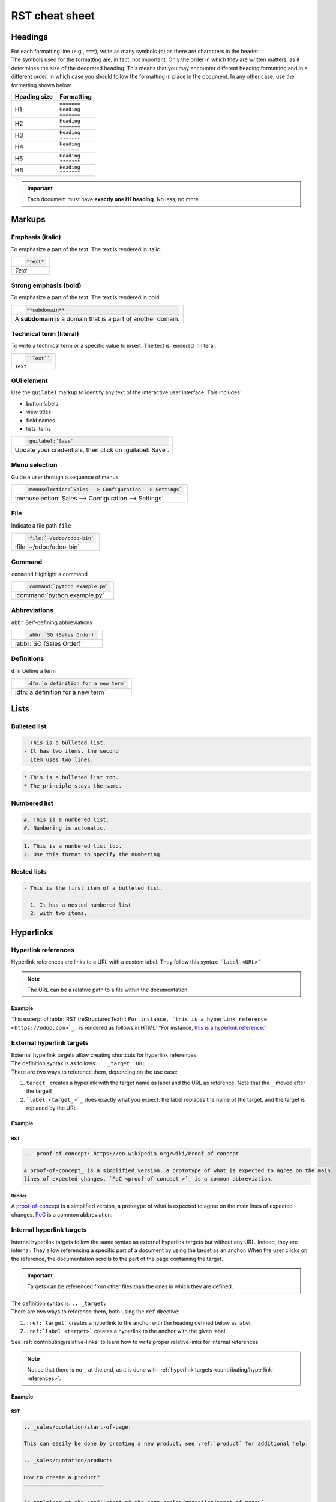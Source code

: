 .. raw:: html

    <style>
        .example-table {
            background: #F9F9F9;
        }
    </style>

===============
RST cheat sheet
===============

.. _contributing/headings:

Headings
========

| For each formatting line (e.g., ``===``), write as many symbols (``=``) as there are characters in
  the header.
| The symbols used for the formatting are, in fact, not important. Only the order in which they are
  written matters, as it determines the size of the decorated heading. This means that you may
  encounter different heading formatting and in a different order, in which case you should follow
  the formatting in place in the document. In any other case, use the formatting shown below.

+--------------+---------------+
| Heading size | Formatting    |
+==============+===============+
| H1           | | ``=======`` |
|              | | ``Heading`` |
|              | | ``=======`` |
+--------------+---------------+
| H2           | | ``Heading`` |
|              | | ``=======`` |
+--------------+---------------+
| H3           | | ``Heading`` |
|              | | ``-------`` |
+--------------+---------------+
| H4           | | ``Heading`` |
|              | | ``~~~~~~~`` |
+--------------+---------------+
| H5           | | ``Heading`` |
|              | | ``*******`` |
+--------------+---------------+
| H6           | | ``Heading`` |
|              | | ``^^^^^^^`` |
+--------------+---------------+

.. important::
   Each document must have **exactly one H1 heading**. No less, no more.

.. _contributing/markups:

Markups
=======

.. _contributing/markups/italic:

Emphasis (italic)
-----------------

To emphasize a part of the text. The text is rendered in italic.

.. list-table::
   :class: example-table

   * - .. code-block:: rst

          *Text*

   * - *Text*

.. _contributing/markups/bold:

Strong emphasis (bold)
----------------------

To emphasize a part of the text. The text is rendered in bold.

.. list-table::
   :class: example-table

   * - .. code-block:: rst

          **subdomain**

   * - A **subdomain** is a domain that is a part of another domain.

.. _contributing/markups/code-sample:

Technical term (literal)
------------------------

To write a technical term or a specific value to insert. The text is rendered in literal.

.. list-table::
   :class: example-table

   * - .. code-block:: rst

          ``Text``

   * - ``Text``

.. _contributing/markups/guilabel:

GUI element
-----------

Use the ``guilabel`` markup to identify any text of the interactive user interface. This includes:

- button labels
- view titles
- field names
- lists items

.. list-table::
   :class: example-table

   * - .. code-block:: rst

          :guilabel:`Save`

   * - Update your credentials, then click on :guilabel:`Save`.

.. _contributing/markups/menuselection:

Menu selection
--------------

Guide a user through a sequence of menus.

.. list-table::
   :class: example-table

   * - .. code-block:: rst

          :menuselection:`Sales --> Configuration --> Settings`

   * - :menuselection:`Sales --> Configuration --> Settings`

.. _contributing/markups/file:

File
----

Indicate a file path
``file``

.. list-table::
   :class: example-table

   * - .. code-block:: rst

          :file:`~/odoo/odoo-bin`

   * - :file:`~/odoo/odoo-bin`

.. _contributing/markups/command:

Command
-------
``command``
Highlight a command

.. list-table::
   :class: example-table

   * - .. code-block:: rst

          :command:`python example.py`

   * - :command:`python example.py`

.. _contributing/markups/abbreviations:

Abbreviations
-------------

``abbr``
Self-defining abbreviations

.. list-table::
   :class: example-table

   * - .. code-block:: rst

          :abbr:`SO (Sales Order)`

   * - :abbr:`SO (Sales Order)`

.. _contributing/markups/definitions:

Definitions
-----------

``dfn``
Define a term

.. list-table::
   :class: example-table

   * - .. code-block:: rst

          :dfn:`a definition for a new term`

   * - :dfn:`a definition for a new term`

.. _contributing/lists:

Lists
=====

.. _contributing/bulleted-list:

Bulleted list
-------------

.. code-block:: rst

   - This is a bulleted list.
   - It has two items, the second
     item uses two lines.

.. code-block:: rst

   * This is a bulleted list too.
   * The principle stays the same.

.. _contributing/numbered-list:

Numbered list
-------------

.. code-block:: rst

   #. This is a numbered list.
   #. Numbering is automatic.

.. code-block:: rst

   1. This is a numbered list too.
   2. Use this format to specify the numbering.

.. _contributing/nested-list:

Nested lists
------------

.. code-block:: rst

   - This is the first item of a bulleted list.

     1. It has a nested numbered list
     2. with two items.

.. _contributing/hyperlinks:

Hyperlinks
==========

.. _contributing/hyperlink-references:

Hyperlink references
--------------------

Hyperlink references are links to a URL with a custom label. They follow this syntax:
```label <URL>`_``

.. note::
   The URL can be a relative path to a file within the documentation.

Example
~~~~~~~

This excerpt of :abbr:`RST (reStructuredText)`: ``For instance, `this is a hyperlink reference
<https://odoo.com>`_.`` is rendered as follows in HTML: “For instance, `this is a hyperlink
reference <https://odoo.com>`_.”

.. _contributing/external-hyperlink-targets:

External hyperlink targets
--------------------------

| External hyperlink targets allow creating shortcuts for hyperlink references.
| The definition syntax is as follows: ``.. _target: URL``
| There are two ways to reference them, depending on the use case:

#. ``target_`` creates a hyperlink with the target name as label and the URL as reference. Note that
   the ``_`` moved after the target!
#. ```label <target_>`_`` does exactly what you expect: the label replaces the name of the target,
   and the target is replaced by the URL.

Example
~~~~~~~

RST
***

.. code-block:: rst

   .. _proof-of-concept: https://en.wikipedia.org/wiki/Proof_of_concept

   A proof-of-concept_ is a simplified version, a prototype of what is expected to agree on the main
   lines of expected changes. `PoC <proof-of-concept_>`_ is a common abbreviation.

Render
******

A `proof-of-concept <https://en.wikipedia.org/wiki/Proof_of_concept>`_ is a simplified version, a
prototype of what is expected to agree on the main lines of expected changes. `PoC
<https://en.wikipedia.org/wiki/Proof_of_concept>`_ is a common abbreviation.

.. _contributing/internal-hyperlink-targets:

Internal hyperlink targets
--------------------------

Internal hyperlink targets follow the same syntax as external hyperlink targets but without any URL.
Indeed, they are internal. They allow referencing a specific part of a document by using the target
as an anchor. When the user clicks on the reference, the documentation scrolls to the part of the
page containing the target.

.. important::
   Targets can be referenced from other files than the ones in which they are defined.

| The definition syntax is: ``.. _target:``
| There are two ways to reference them, both using the ``ref`` directive:

#. ``:ref:`target``` creates a hyperlink to the anchor with the heading defined below as label.
#. ``:ref:`label <target>``` creates a hyperlink to the anchor with the given label.

See :ref:`contributing/relative-links` to learn how to write proper relative links for internal
references.

.. note::
  Notice that there is no ``_`` at the end, as it is done with :ref:`hyperlink targets
  <contributing/hyperlink-references>`.

Example
~~~~~~~

RST
***

.. code-block:: rst

   .. _sales/quotation/start-of-page:

   This can easily be done by creating a new product, see :ref:`product` for additional help.

   .. _sales/quotation/product:

   How to create a product?
   =========================

   As explained at the :ref:`start of the page <sales/quotation/start-of-page>`, ...

Render
******

This can easily be done by creating a new product, see `How to create a product?
<https://example.com/product>`_ for additional help.

**How to create a product?**

As explained at the `start of the page <https://example.com/scroll-to-start-of-page>`_, ...

.. _contributing/implicit-hyperlink-targets:

Implicit hyperlink targets
--------------------------

| Implicit hyperlink targets are a special kind of internal hyperlink targets: they are
  automatically generated by section titles, footnotes, etc. Consequently, they don’t have a
  definition syntax.
| They can be referenced the same first way as external hyperlink targets by using the name of the
  section title as URL.

Example
~~~~~~~

RST
***

.. code-block:: rst

   This can easily be done by creating a new user, see `How to create a new user?`_ for
   additional help.  ...

Render
******

This can easily be done by creating a new user, see `How to create a new user?
<https://example.com/how-to-create-a-user>`_ for additional help. ...

.. _contributing/doc:

The ``doc`` directive
---------------------

| The ``doc`` directive allows referencing a documentation page wherever it is in the file tree
  through a relative file path.
| As usual, there are two ways to use the directive:

#. ``:doc:`path_to_doc_page``` creates a hyperlink reference to the documentation page with the
   title of the page as label.
#. ``:doc:`label <path_to_doc_page>``` creates a hyperlink reference to the documentation page with
   the given label.

Example
~~~~~~~

RST
***

.. code-block:: rst

   Please refer to :doc:`this documentation <customer_invoices>` and to
   :doc:`../sales/sales/invoicing/proforma`.

Render
******

Please refer to `this documentation <https://example.com/doc/accounting/invoices.html>`_ and to
`Send a pro-forma invoice <https://example.com/doc/sales/proforma.html>`_.

.. _contributing/download:

The ``download`` directive
--------------------------

The ``download`` directive allows referencing files (that are not necessarily :abbr:`RST
(reStructuredText)` documents) within the source tree to be downloaded.

Example
~~~~~~~

RST
***

.. code-block:: rst

   Download this :download:`module structure template <extras/my_module.zip>` to start building your
   module in no time.

Render
******

Download this `module structure template <https://example.com/doc/odoosh/extras/my_module.zip>`_ to
start building your module in no time.

.. _contributing/image:

The ``image`` directive
-----------------------

The ``image`` directive allows inserting images in a document. It comes with a set of optional
parameter directives that can individually be omitted if considered redundant.

Example
~~~~~~~

RST
***

.. code-block:: rst

   .. image:: media/create_invoice.png
      :align: center
      :alt: Create an invoice
      :height: 100
      :width: 200
      :scale: 50
      :class: img-thumbnail
      :target: ../invoicing.html#create-an-invoice

Render
******

.. image:: rst_cheat_sheet/create-invoice.png
   :align: center
   :alt: Create an invoice
   :height: 100
   :width: 200
   :scale: 50
   :class: img-thumbnail
   :target: https://example.com/doc/sales/invoicing.html#create-an-invoice

.. _contributing/admonitions:

Admonitions (alert blocks)
==========================

.. _contributing/seealso:

Seealso
-------

RST
~~~

.. code-block:: rst

   .. seealso::
      - :doc:`customer_invoices`
      - `Pro-forma invoices <../sales/sales/invoicing/proforma.html#activate-the-feature>`_

Render
~~~~~~

.. seealso::
   - `Customer invoices <https://example.com/doc/accounting/invoices.html>`_
   - `Pro-forma invoices <https://example.com/doc/sales/proforma.html#activate-the-feature>`_

.. _contributing/note:

Note
----

RST
~~~

.. code-block:: rst

   .. note::
      Use this admonition to grab the reader's attention about additional information.

Render
~~~~~~

.. note::
   Use this admonition to grab the reader's attention about additional information.

.. _contributing/tip:

Tip
---

RST
~~~

.. code-block:: rst

   .. tip::
      Use this admonition to inform the reader about a useful trick that requires an action.

Render
~~~~~~

.. tip::
   Use this admonition to inform the reader about a useful trick that requires an action.

.. _contributing/example:

Example
-------

RST
~~~

.. code-block:: rst

   .. example::
      Use this admonition to show an example.

Render
~~~~~~

.. example::
   Use this admonition to show an example.

.. _contributing/exercise:

Exercise
--------

RST
~~~

.. code-block:: rst

   .. exercise::
      Use this admonition to suggest an exercise to the reader.

Render
~~~~~~

.. exercise::
   Use this admonition to suggest an exercise to the reader.

.. _contributing/important:

Important
---------

RST
~~~

.. code-block:: rst

   .. important::
      Use this admonition to notify the reader about an important information.

Render
~~~~~~

.. important::
   Use this admonition to notify the reader about an important information.

.. _contributing/warning:

Warning
-------

RST
~~~

.. code-block:: rst

   .. warning::
      Use this admonition to require the reader to proceed with caution with what is described in
      the warning.

Render
~~~~~~

.. warning::
   Use this admonition to require the reader to proceed with caution with what is described in the
   warning.

.. _contributing/danger:

Danger
------

RST
~~~

.. code-block:: rst

   .. danger::
      Use this admonition to bring the reader's attention to a serious threat.

Render
~~~~~~

.. danger::
   Use this admonition to bring the reader's attention to a serious threat.

.. _contributing/custom-admonition:

Custom
------

RST
~~~

.. code-block:: rst

   .. admonition:: Title

   Customize this admonition with a **Title** of your choice.

Render
~~~~~~

.. admonition:: Title

   Customize this admonition with a **Title** of your choice.

.. _contributing/tables:

Tables
======

Make use of `this convenient table generator <https://www.tablesgenerator.com/text_tables>`_ to
build your tables. Then, copy-paste the generated formatting into your document.

.. _contributing/code-blocks:

Code blocks
===========

RST
---

.. code-block:: text

   .. code-block:: python

      def main():
          print("Hello world!")

Render
------

.. code-block:: python

   def main():
       print("Hello world!")

.. _contributing/tabs:

Content tabs
============

.. caution::
   The `tabs` directive may not work well in some situations. In particular:

   - The tabs' headers cannot be translated.
   - A tab cannot contain :ref:`headings <contributing/headings>`.
   - An :ref:`admonition <contributing/admonitions>` cannot contain tabs.
   - A tab cannot contain :ref:`internal hyperlink targets
     <contributing/internal-hyperlink-targets>`.

.. _contributing/tabs/basic:

Basic tabs
----------

Basic tabs are useful to split content into multiple options. The `tabs` directive is used to define
a sequence of tabs. Each tab is then defined with the `tab` directive followed by a label.

RST
~~~

.. code-block:: rst

   .. tabs::

      .. tab:: Odoo Online

         Content dedicated to Odoo Online users.

      .. tab:: Odoo.sh

         Alternative for Odoo.sh users.

      .. tab:: On-premise

         Third version for On-premise users.

Render
~~~~~~

.. tabs::

   .. tab:: Odoo Online

      Content dedicated to Odoo Online users.

   .. tab:: Odoo.sh

      Alternative for Odoo.sh users.

   .. tab:: On-premise

      Third version for On-premise users.

.. _contributing/tabs/nested:

Nested tabs
-----------

Tabs can be nested inside one another.

RST
~~~

.. code-block:: rst

   .. tabs::

      .. tab:: Stars

         .. tabs::

            .. tab:: The Sun

               The closest star to us.

            .. tab:: Proxima Centauri

               The second closest star to us.

            .. tab:: Polaris

               The North Star.

      .. tab:: Moons

         .. tabs::

            .. tab:: The Moon

               Orbits the Earth.

            .. tab:: Titan

               Orbits Jupiter.

Render
~~~~~~

.. tabs::

   .. tab:: Stars

      .. tabs::

         .. tab:: The Sun

            The closest star to us.

         .. tab:: Proxima Centauri

            The second closest star to us.

         .. tab:: Polaris

            The North Star.

   .. tab:: Moons

      .. tabs::

         .. tab:: The Moon

            Orbits the Earth.

         .. tab:: Titan

            Orbits Jupiter.

.. _contributing/tabs/group:

Group tabs
----------

Group tabs are special tabs that synchronize based on a group label. The last selected group is
remembered and automatically selected when the user returns on the page or visits another page with
the tabs group. The `group-tab` directive is used to define group tabs.

RST
~~~

.. code-block:: rst

   .. tabs::

      .. group-tab:: C++

         C++

      .. group-tab:: Python

         Python

      .. group-tab:: Java

         Java

   .. tabs::

      .. group-tab:: C++

         .. code-block:: c++

            int main(const int argc, const char **argv) {
                return 0;
            }

      .. group-tab:: Python

         .. code-block:: python

            def main():
                return

      .. group-tab:: Java

         .. code-block:: java

            class Main {
                public static void main(String[] args) {}
            }

Render
~~~~~~

.. tabs::

   .. group-tab:: C++

      C++

   .. group-tab:: Python

      Python

   .. group-tab:: Java

      Java

.. tabs::

   .. group-tab:: C++

      .. code-block:: c++

         int main(const int argc, const char **argv) {
             return 0;
         }

   .. group-tab:: Python

      .. code-block:: python

         def main():
             return

   .. group-tab:: Java

      .. code-block:: java

         class Main {
             public static void main(String[] args) {}
         }

.. _contributing/tabs/code:

Code tabs
---------

Code tabs are essentially :ref:`group tabs <contributing/tabs/group>` that treat the content as a
:ref:`code block <contributing/code-blocks>`. The `code-tab` directive is used to define a code tab.
Just as for the `code-block` directive, the language defines the syntax highlighting of the tab. If
set, the label is used instead of the language for grouping tabs.

RST
~~~

.. code-block:: rst

   .. tabs::

      .. code-tab:: c++ Hello C++

         #include <iostream>

         int main() {
             std::cout << "Hello World";
             return 0;
         }

      .. code-tab:: python Hello Python

         print("Hello World")

      .. code-tab:: javascript Hello JavaScript

         console.log("Hello World");

Render
~~~~~~

.. tabs::

   .. code-tab:: c++ Hello C++

      #include <iostream>

      int main() {
          std::cout << "Hello World";
          return 0;
      }

   .. code-tab:: python Hello Python

      print("Hello World")

   .. code-tab:: javascript Hello JavaScript

      console.log("Hello World");

.. _contributing/document-metadata:

Document metadata
=================

| Sphinx supports document-wide metadata directives that specify a behavior for the entire page.
| They must be placed between colons (`:`) at the top of the source file.

+-----------------+--------------------------------------------------------------------------------+
| **Metadata**    | **Purpose**                                                                    |
+-----------------+--------------------------------------------------------------------------------+
| `show-content`  |  Make a toctree page accessible from the navigation menu.                      |
+-----------------+--------------------------------------------------------------------------------+
| `show-toc`      |  Show the table of content on a page that has the `show-content` metadata      |
|                 |  directive.                                                                    |
+-----------------+--------------------------------------------------------------------------------+
| `code-column`   |  | Show a dynamic side column that can be used to display interactive          |
|                 |    tutorials or code excerpts.                                                 |
|                 |  | For example, see                                                            |
|                 |    :doc:`/applications/finance/accounting/getting_started/memento`.            |
+-----------------+--------------------------------------------------------------------------------+
| `hide-page-toc` | Hide the "On this page" sidebar and use full page width for the content.       |
+-----------------+--------------------------------------------------------------------------------+
| `custom-css`    | Link CSS files (comma-separated) to the document.                              |
+-----------------+--------------------------------------------------------------------------------+
| `custom-js`     | Link JS files (comma-separated) to the document.                               |
+-----------------+--------------------------------------------------------------------------------+
| `classes`       | Assign the specified classes to the `<main/>` element of the document.         |
+-----------------+--------------------------------------------------------------------------------+
| `orphan`        | Suppress the need to include the document in a toctree.                        |
+-----------------+--------------------------------------------------------------------------------+
| `nosearch`      | Exclude the document from search results.                                      |
+-----------------+--------------------------------------------------------------------------------+

.. _contributing/formatting-tips:

Formatting tips
===============

.. _contributing/line-break:

Break the line but not the paragraph
------------------------------------

RST
~~~

.. code-block:: rst

   | First super long line that you break in two…
     here is rendered as a single line.
   | Second line that follows a line break.

Render
~~~~~~

| First super long line that you break in two…
  here is rendered as a single line.
| Second line that follows a line break.

.. _contributing/escaping:

Escape markup symbols (Advanced)
--------------------------------

Markup symbols escaped with backslashes (``\``) are rendered normally. For instance, ``this
\*\*line of text\*\* with \*markup\* symbols`` is rendered as “this \*\*line of text\*\* with
\*markup\* symbols”.

When it comes to backticks (`````), which are used in many case such as :ref:`hyperlink references
<contributing/hyperlink-references>`, using backslashes for escaping is no longer an option because
the outer backticks interpret enclosed backslashes and thus prevent them from escaping inner
backticks. For instance, ```\`this formatting\```` produces an ``[UNKNOWN NODE title_reference]``
error. Instead, `````this formatting````` should be used to produce the following result:
```this formatting```.
